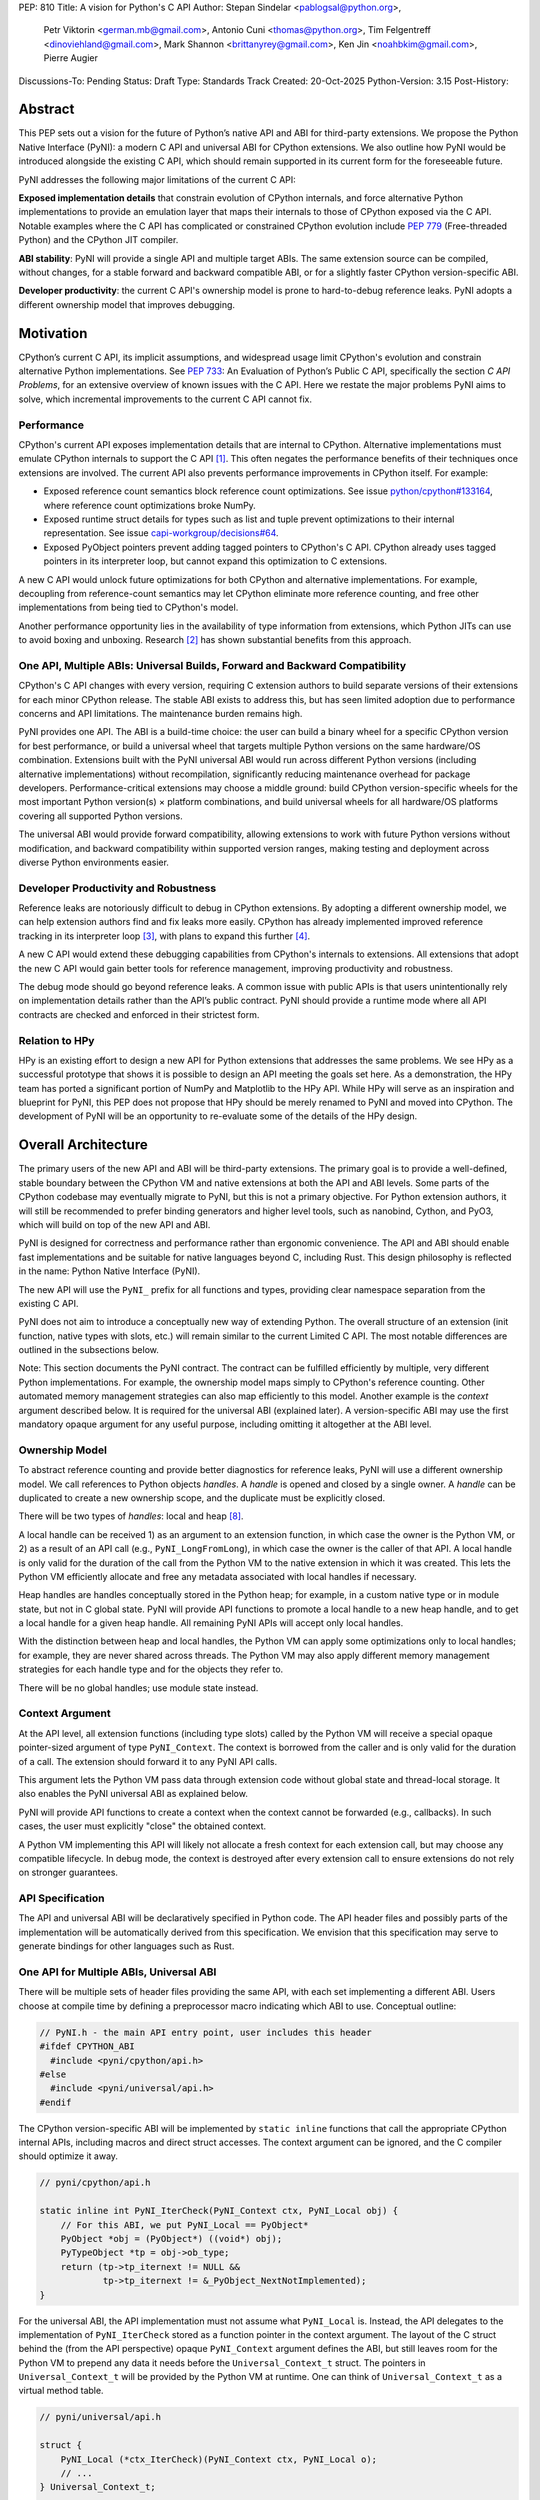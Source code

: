 PEP: 810
Title: A vision for Python's C API
Author: Stepan Sindelar <pablogsal@python.org>,
        Petr Viktorin <german.mb@gmail.com>,
        Antonio Cuni <thomas@python.org>,
        Tim Felgentreff <dinoviehland@gmail.com>,
        Mark Shannon <brittanyrey@gmail.com>,
        Ken Jin <noahbkim@gmail.com>,
        Pierre Augier
Discussions-To: Pending
Status: Draft
Type: Standards Track
Created: 20-Oct-2025
Python-Version: 3.15
Post-History:


Abstract
========

This PEP sets out a vision for the future of Python’s native API and ABI for
third-party extensions. We propose the Python Native Interface (PyNI): a modern
C API and universal ABI for CPython extensions. We also outline how PyNI would
be introduced alongside the existing C API, which should remain supported in
its current form for the foreseeable future.

PyNI addresses the following major limitations of the current C API:

**Exposed implementation details** that constrain evolution of CPython
internals, and force alternative Python implementations to provide an emulation
layer that maps their internals to those of CPython exposed via the C API.
Notable examples where the C API has complicated or constrained CPython
evolution include :pep:`779` (Free-threaded Python) and the CPython JIT
compiler.

**ABI stability**: PyNI will provide a single API and multiple target ABIs. The
same extension source can be compiled, without changes, for a stable forward
and backward compatible ABI, or for a slightly faster CPython version-specific
ABI.

**Developer productivity**: the current C API's ownership model is prone to
hard-to-debug reference leaks. PyNI adopts a different ownership model that
improves debugging.


Motivation
==========

CPython’s current C API, its implicit assumptions, and widespread usage limit
CPython's evolution and constrain alternative Python implementations. See
:pep:`733`: An Evaluation of Python’s Public C API, specifically the section *C
API Problems*, for an extensive overview of known issues with the C API. Here
we restate the major problems PyNI aims to solve, which incremental
improvements to the current C API cannot fix.

Performance
-------

CPython's current API exposes implementation details that are internal to
CPython. Alternative implementations must emulate CPython internals to support
the C API [1]_. This often negates the performance benefits of their techniques
once extensions are involved. The current API also prevents performance
improvements in CPython itself. For example:

* Exposed reference count semantics block reference count optimizations. See
  issue `python/cpython#133164 <https://github.com/python/cpython/issues/133164>`__,
  where reference count optimizations broke NumPy.

* Exposed runtime struct details for types such as list and tuple prevent
  optimizations to their internal representation. See issue
  `capi-workgroup/decisions#64 <https://github.com/capi-workgroup/decisions/issues/64>`__.

* Exposed PyObject pointers prevent adding tagged pointers to CPython's C API.
  CPython already uses tagged pointers in its interpreter loop, but cannot
  expand this optimization to C extensions.

A new C API would unlock future optimizations for both CPython and alternative
implementations. For example, decoupling from reference-count semantics may
let CPython eliminate more reference counting, and free other implementations
from being tied to CPython's model.

Another performance opportunity lies in the availability of type information
from extensions, which Python JITs can use to avoid boxing and unboxing.
Research [2]_ has shown substantial benefits from this approach.

One API, Multiple ABIs: Universal Builds, Forward and Backward Compatibility
-------

CPython's C API changes with every version, requiring C extension authors to
build separate versions of their extensions for each minor CPython release. The
stable ABI exists to address this, but has seen limited adoption due to
performance concerns and API limitations. The maintenance burden remains high.

PyNI provides one API. The ABI is a build-time choice: the user can build a
binary wheel for a specific CPython version for best performance, or build a
universal wheel that targets multiple Python versions on the same hardware/OS
combination. Extensions built with the PyNI universal ABI would run across
different Python versions (including alternative implementations) without
recompilation, significantly reducing maintenance overhead for package
developers. Performance-critical extensions may choose a middle ground: build
CPython version-specific wheels for the most important Python version(s) ×
platform combinations, and build universal wheels for all hardware/OS platforms
covering all supported Python versions.

The universal ABI would provide forward compatibility, allowing extensions to
work with future Python versions without modification, and backward
compatibility within supported version ranges, making testing and deployment
across diverse Python environments easier.

Developer Productivity and Robustness
-------

Reference leaks are notoriously difficult to debug in CPython extensions. By
adopting a different ownership model, we can help extension authors find and
fix leaks more easily. CPython has already implemented improved reference
tracking in its interpreter loop [3]_, with plans to expand this further [4]_.

A new C API would extend these debugging capabilities from CPython's internals
to extensions. All extensions that adopt the new C API would gain better tools
for reference management, improving productivity and robustness.

The debug mode should go beyond reference leaks. A common issue with public
APIs is that users unintentionally rely on implementation details rather than
the API’s public contract. PyNI should provide a runtime mode where all API
contracts are checked and enforced in their strictest form.

Relation to HPy
-------

HPy is an existing effort to design a new API for Python extensions that
addresses the same problems. We see HPy as a successful prototype that shows it
is possible to design an API meeting the goals set here. As a demonstration,
the HPy team has ported a significant portion of NumPy and Matplotlib to the
HPy API. While HPy will serve as an inspiration and blueprint for PyNI, this
PEP does not propose that HPy should be merely renamed to PyNI and moved into
CPython. The development of PyNI will be an opportunity to re-evaluate some of
the details of the HPy design.


Overall Architecture
==========

The primary users of the new API and ABI will be third-party extensions. The
primary goal is to provide a well-defined, stable boundary between the CPython
VM and native extensions at both the API and ABI levels. Some parts of the
CPython codebase may eventually migrate to PyNI, but this is not a primary
objective. For Python extension authors, it will still be recommended to prefer
binding generators and higher level tools, such as nanobind, Cython, and PyO3,
which will build on top of the new API and ABI.

PyNI is designed for correctness and performance rather than ergonomic
convenience. The API and ABI should enable fast implementations and be suitable
for native languages beyond C, including Rust. This design philosophy is
reflected in the name: Python Native Interface (PyNI).

The new API will use the ``PyNI_`` prefix for all functions and types,
providing clear namespace separation from the existing C API.

PyNI does not aim to introduce a conceptually new way of extending Python. The
overall structure of an extension (init function, native types with slots,
etc.) will remain similar to the current Limited C API. The most notable
differences are outlined in the subsections below.

Note: This section documents the PyNI contract. The contract can be fulfilled
efficiently by multiple, very different Python implementations. For example,
the ownership model maps simply to CPython's reference counting. Other
automated memory management strategies can also map efficiently to this model.
Another example is the *context* argument described below. It is required for
the universal ABI (explained later). A version-specific ABI may use the first
mandatory opaque argument for any useful purpose, including omitting it
altogether at the ABI level.

Ownership Model
-------

To abstract reference counting and provide better diagnostics for reference
leaks, PyNI will use a different ownership model. We call references to Python
objects *handles*. A *handle* is opened and closed by a single owner. A
*handle* can be duplicated to create a new ownership scope, and the duplicate
must be explicitly closed.

There will be two types of *handles*: local and heap [#Naming]_.

A local handle can be received 1) as an argument to an extension function, in
which case the owner is the Python VM, or 2) as a result of an API call (e.g.,
``PyNI_LongFromLong``), in which case the owner is the caller of that API. A
local handle is only valid for the duration of the call from the Python VM to
the native extension in which it was created. This lets the Python VM
efficiently allocate and free any metadata associated with local handles if
necessary.

Heap handles are handles conceptually stored in the Python heap; for example,
in a custom native type or in module state, but not in C global state. PyNI
will provide API functions to promote a local handle to a new heap handle, and
to get a local handle for a given heap handle. All remaining PyNI APIs will
accept only local handles.

With the distinction between heap and local handles, the Python VM can apply
some optimizations only to local handles; for example, they are never shared
across threads. The Python VM may also apply different memory management
strategies for each handle type and for the objects they refer to.

There will be no global handles; use module state instead.

Context Argument
-------

At the API level, all extension functions (including type slots) called by the
Python VM will receive a special opaque pointer-sized argument of type
``PyNI_Context``. The context is borrowed from the caller and is only valid for
the duration of a call. The extension should forward it to any PyNI API calls.

This argument lets the Python VM pass data through extension code without
global state and thread-local storage. It also enables the PyNI universal ABI
as explained below.

PyNI will provide API functions to create a context when the context cannot be
forwarded (e.g., callbacks). In such cases, the user must explicitly "close"
the obtained context.

A Python VM implementing this API will likely not allocate a fresh context for
each extension call, but may choose any compatible lifecycle. In debug mode,
the context is destroyed after every extension call to ensure extensions do not
rely on stronger guarantees.

API Specification
-------

The API and universal ABI will be declaratively specified in Python code. The
API header files and possibly parts of the implementation will be automatically
derived from this specification. We envision that this specification may serve
to generate bindings for other languages such as Rust.

One API for Multiple ABIs, Universal ABI
-------

There will be multiple sets of header files providing the same API, with each
set implementing a different ABI. Users choose at compile time by defining a
preprocessor macro indicating which ABI to use. Conceptual outline:

.. code-block:: c

  // PyNI.h - the main API entry point, user includes this header
  #ifdef CPYTHON_ABI
    #include <pyni/cpython/api.h>
  #else
    #include <pyni/universal/api.h>
  #endif

The CPython version-specific ABI will be implemented by ``static inline``
functions that call the appropriate CPython internal APIs, including macros and
direct struct accesses. The context argument can be ignored, and the C compiler
should optimize it away.

.. code-block:: c

    // pyni/cpython/api.h

    static inline int PyNI_IterCheck(PyNI_Context ctx, PyNI_Local obj) {
        // For this ABI, we put PyNI_Local == PyObject*
        PyObject *obj = (PyObject*) ((void*) obj);
        PyTypeObject *tp = obj->ob_type;
        return (tp->tp_iternext != NULL &&
                tp->tp_iternext != &_PyObject_NextNotImplemented);
    }

For the universal ABI, the API implementation must not assume what
``PyNI_Local`` is. Instead, the API delegates to the implementation of
``PyNI_IterCheck`` stored as a function pointer in the context argument. The
layout of the C struct behind the (from the API perspective) opaque
``PyNI_Context`` argument defines the ABI, but still leaves room for the Python
VM to prepend any data it needs before the ``Universal_Context_t`` struct. The
pointers in ``Universal_Context_t`` will be provided by the Python VM at
runtime. One can think of ``Universal_Context_t`` as a virtual method table.

.. code-block:: c

    // pyni/universal/api.h

    struct {
        PyNI_Local (*ctx_IterCheck)(PyNI_Context ctx, PyNI_Local o);
        // ...
    } Universal_Context_t;

    static inline int PyNI_IterCheck(PyNI_Context ctx, PyNI_Local obj) {
        return ((Universal_Context_t*) ((void*) ctx))->ctx_IterCheck(ctx, obj);
    }

When the Python VM loads a universal extension, it calls its entry point. The
entry point returns a versioned struct describing the extension, including the
version of the universal ABI (that is, the expected version of
``Universal_Context_t``). The Python VM must ensure it passes the expected
``Universal_Context_t`` version to all functions defined in that extension. In
this way, the Python VM can load extensions with different ABI versions, even
if they are binary incompatible. In practice, the struct will usually be
extended in an ABI-compatible manner by appending new fields at the end.

This scheme of declarative API specification and multiple ABIs for one API has
been prototyped in HPy [5]_.

Versioning
-------

PyNI will use the same versioning scheme as CPython. A PyNI universal ABI of
version 3.X.Y will be supported by all the Python versions supported at the
time of the 3.X.Y release, and by any future Python versions. A PyNI CPython
version-specific ABI will be compatible only with bugfix releases of 3.X.

Mixing C API and PyNI
-------

To allow gradual migration to PyNI, extensions can expose functions with the
"legacy" calling conventions taking ``PyObject*`` and, at the same time,
functions with the PyNI calling conventions taking ``PyNI_Context`` and
``PyNI_Local`` arguments.

PyNI will also provide an API to convert ``PyObject*`` to ``PyNI_Local`` and
vice versa. This lets users share common code between unmigrated parts of the
extension and migrated parts, or new parts that use PyNI.

This "migration" API has been prototyped in HPy and used to iteratively migrate
parts of NumPy to HPy [7]_.

Debug Mode
-------

Most debug-mode features should be implemented as an intercepting layer between
the universal ABI and the Python VM, so debug mode can be activated at runtime
for any extension built for the universal mode.

In addition to the ownership model, debug mode should check API contracts, for
example:

    * the context argument is not reused across extension calls buffers
    * returned by the API are not used after being released

A prototype of this feature was developed as part of the HPy project [6]_.

Optimized Calling Conventions
-------

Extension functions may provide a pointer to an optimized implementation that
takes primitive C types, together with a description of its signature. The
Python VM can then use either the standard calling convention or the optimized
implementation. Example:

.. code-block:: c

    static inline int my_fun_impl(int a, int b) {
        return a + b;
    }

    static inline PyNI_Local my_fun(PyNI_Context ctx, PyNI_Local *args) {
        int a,b;
        if (PyNI_ArgParse(ctx, "ii", &a, &b)) {
            return my_fun_impl(a, b);
        }
        // error handling omitted for brevity
    }

    static PyNI_MethodDef my_methods[] = {
        {"my_fun",  my_fun, METH_VARARGS, "...doc string...", "ii", &my_fun_impl},
        // ...

PyNI may provide a tool similar to Argument Clinic that generates the
implementation of the standard calling convention wrapper from the optimized
implementation and a description of the arguments.

Other tools, such as nanobind or Cython, may also use this API to expose their
optimized implementations that are normally wrapped with code extracting
primitive values from ``PyObject*``.

Prior research has shown substantial benefits from this approach [2]_, and
preliminary demonstrations with CPython's JIT show potential 3x speedups.

APIs for Built-in Types and Type Safety
-------

The API will expose functions optimized for built-in types, such as the PyNI
API ``PyNI_List_GetItem`` mirroring ``PyList_GET_ITEM``. These functions have
different semantics and, especially with the CPython version-specific ABI, can
be implemented more efficiently. The implementation may omit the type check.
Debug mode will always perform the type check.

To make these APIs safer to use at the C level, they take a different argument
type, ``PyNI_List``, and provide conversion functions to and from
``PyNI_Local``. The conversion from ``PyNI_Local`` to ``PyNI_List`` succeeds
only if the object is a built-in list.

The intended usage is: first check whether the conversion is possible and, if
so, use the more efficient APIs; otherwise, fall back to more generic APIs,
such as ``PyNI_Sequence_GetItem``, which may look up and call ``__getitem__``.


Process
==========

PyNI will be implemented iteratively as an experimental and initially unstable
alternative to the current C API. Once PyNI is mature enough, it will be
declared supported and stable. The old C API will continue to be supported, but
not actively extended. Some problematic parts of the old C API may become
slower because they will no longer directly map to CPython’s internal
representations and will have to be emulated on top of the new CPython
internals.

Below we outline the initial steps for PyNI development to provide a concrete
short-term plan and invite collaborators and contributors.

PyNI Entry Point Header File in the Include Directory
-------

The new API will live alongside the current C API in the ``Include`` directory.
PyNI should start with a skeleton of the API specification, and two generated
ABIs: a CPython version-specific ABI and a universal ABI with the virtual
method table approach.

New versions of module initialization
-------

The PyNI version of the module initialization sequence should build on top of
:pep:`739`. Conceptually, the init function will return a versioned struct
with the module specification. The version of the struct implies the minimum
required Python (and PyNI) version. The module init function cannot call any
APIs because it does not receive the context argument. The "real"
initialization should happen in the init/exec slots. Slots will be implemented
later; initially, we will only load module built-in functions defined in the
specification.

New versions of calling conventions for module built-ins
-------

The struct with the module specification may contain "legacy" functions. Those
will work and be handled by the VM exactly like the old C API. New functions
will require new calling conventions that the VM must add. At this point, the
VM may pass stack references to PyNI functions, and we should be able to
implement and showcase a simple initial PyNI module.

Type slots for native types
-------

PyNI will support only heap types, specified similarly to the Limited API,
using a type definition with an array of slot definitions. The slot definition
array may contain "legacy" C API slots as well as new PyNI slots.

For some period of time, the PyNI slots will be added to the ``PyTypeObject``
struct. If the user specifies the legacy variant for a given slot, the PyNI
variant will be filled with an auto-generated wrapper that converts the calling
convention and calls the user-provided slot. Conversely, if the user specifies
the slot as a PyNI variant.

In the future, the ``PyTypeObject``-compatible part of the Python type struct
may be allocated or initialized lazily only when needed for legacy code.
CPython will internally use the PyNI calling convention for slots.

As a validation, we can adapt the VM to take advantage of a new-style type with
a PyNI ``nb_add`` slot that takes, for example, a tagged integer as the
right-hand side and handles it efficiently.


Acknowledgements
================

We would like to thank the HPy team and contributors, the CPython core
developers, Python extension authors, and other C API stakeholders who
participated in the ongoing multi-year discussions about the Python C API that
resulted in this PEP.

Footnotes and References
==========

.. [1] https://pypy.org/posts/2018/09/inside-cpyext-why-emulating-cpython-c-8083064623681286567.html
.. [2] https://dl.acm.org/doi/abs/10.1145/3652588.3663316
.. [3] https://github.com/python/cpython/issues/127705
.. [4] https://github.com/python/cpython/issues/131527
.. [5] https://medium.com/graalvm/hpy-binary-compatibility-and-api-evolution-with-kiwisolver-7f7a811ef7f9
.. [6] https://hpyproject.org/blog/posts/2022/06/hpy-0.0.4-third-public-release/#debug-mode
.. [7] https://programme.europython.eu/europython-2023/talk/NVW8EF/
.. [#Naming] The exact terminology and naming of all the concepts throughout the PEP
   may be subject to further discussion.

Copyright
=========

This document is placed in the public domain or under the
CC0-1.0-Universal license, whichever is more permissive.
